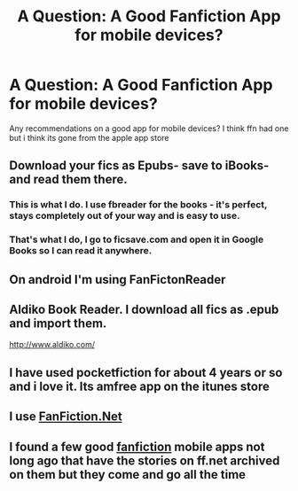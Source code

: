 #+TITLE: A Question: A Good Fanfiction App for mobile devices?

* A Question: A Good Fanfiction App for mobile devices?
:PROPERTIES:
:Author: HiImRaven
:Score: 6
:DateUnix: 1451744082.0
:DateShort: 2016-Jan-02
:FlairText: Discussion
:END:
Any recommendations on a good app for mobile devices? I think ffn had one but i think its gone from the apple app store


** Download your fics as Epubs- save to iBooks- and read them there.
:PROPERTIES:
:Score: 6
:DateUnix: 1451749846.0
:DateShort: 2016-Jan-02
:END:

*** This is what I do. I use fbreader for the books - it's perfect, stays completely out of your way and is easy to use.
:PROPERTIES:
:Score: 2
:DateUnix: 1451767432.0
:DateShort: 2016-Jan-03
:END:


*** That's what I do, I go to ficsave.com and open it in Google Books so I can read it anywhere.
:PROPERTIES:
:Author: HelloBeautifulChild
:Score: 1
:DateUnix: 1452011451.0
:DateShort: 2016-Jan-05
:END:


** On android I'm using FanFictonReader
:PROPERTIES:
:Author: notwhereyouare
:Score: 5
:DateUnix: 1451766752.0
:DateShort: 2016-Jan-03
:END:


** Aldiko Book Reader. I download all fics as .epub and import them.

[[http://www.aldiko.com/]]
:PROPERTIES:
:Author: DZCreeper
:Score: 2
:DateUnix: 1451778562.0
:DateShort: 2016-Jan-03
:END:


** I have used pocketfiction for about 4 years or so and i love it. Its amfree app on the itunes store
:PROPERTIES:
:Author: Doin_Doughty_Deeds
:Score: 2
:DateUnix: 1451780075.0
:DateShort: 2016-Jan-03
:END:


** I use [[https://play.google.com/store/apps/details?id=com.fictionpress.fanfiction][FanFiction.Net]]
:PROPERTIES:
:Author: novasharp
:Score: 1
:DateUnix: 1451852755.0
:DateShort: 2016-Jan-03
:END:


** I found a few good [[https://fictionpad.com/][fanfiction]] mobile apps not long ago that have the stories on ff.net archived on them but they come and go all the time
:PROPERTIES:
:Author: PMmeDatAnime
:Score: 1
:DateUnix: 1452143297.0
:DateShort: 2016-Jan-07
:END:
